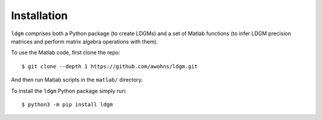 .. _sec_installation:

############
Installation
############

``ldgm`` comprises both a Python package (to create LDGMs) and a set of Matlab functions (to infer LDGM precision matrices and perform matrix algebra operations with them).

To use the Matlab code, first clone the repo::

    $ git clone --depth 1 https://github.com/awohns/ldgm.git

And then run Matlab scripts in the ``matlab/`` directory.

To install the ``ldgm`` Python package simply run::

    $ python3 -m pip install ldgm

